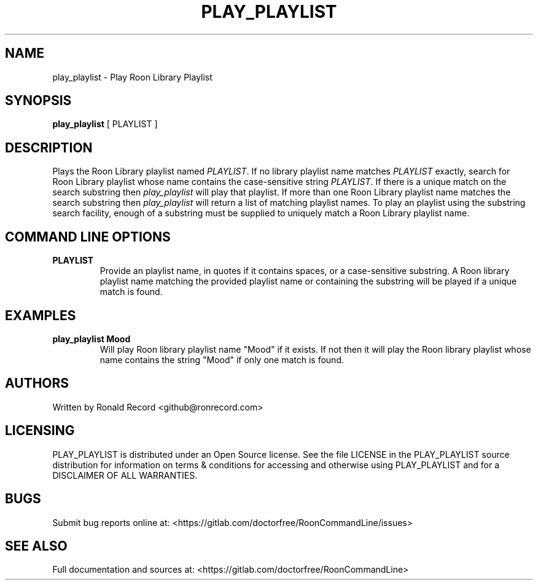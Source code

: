 .\" Automatically generated by Pandoc 2.16.2
.\"
.TH "PLAY_PLAYLIST" "1" "December 05, 2021" "play_playlist 2.0.1" "User Manual"
.hy
.SH NAME
.PP
play_playlist - Play Roon Library Playlist
.SH SYNOPSIS
.PP
\f[B]play_playlist\f[R] [ PLAYLIST ]
.SH DESCRIPTION
.PP
Plays the Roon Library playlist named \f[I]PLAYLIST\f[R].
If no library playlist name matches \f[I]PLAYLIST\f[R] exactly, search
for Roon Library playlist whose name contains the case-sensitive string
\f[I]PLAYLIST\f[R].
If there is a unique match on the search substring then
\f[I]play_playlist\f[R] will play that playlist.
If more than one Roon Library playlist name matches the search substring
then \f[I]play_playlist\f[R] will return a list of matching playlist
names.
To play an playlist using the substring search facility, enough of a
substring must be supplied to uniquely match a Roon Library playlist
name.
.SH COMMAND LINE OPTIONS
.TP
\f[B]PLAYLIST\f[R]
Provide an playlist name, in quotes if it contains spaces, or a
case-sensitive substring.
A Roon library playlist name matching the provided playlist name or
containing the substring will be played if a unique match is found.
.SH EXAMPLES
.TP
\f[B]play_playlist Mood\f[R]
Will play Roon library playlist name \[dq]Mood\[dq] if it exists.
If not then it will play the Roon library playlist whose name contains
the string \[dq]Mood\[dq] if only one match is found.
.SH AUTHORS
.PP
Written by Ronald Record <github@ronrecord.com>
.SH LICENSING
.PP
PLAY_PLAYLIST is distributed under an Open Source license.
See the file LICENSE in the PLAY_PLAYLIST source distribution for
information on terms & conditions for accessing and otherwise using
PLAY_PLAYLIST and for a DISCLAIMER OF ALL WARRANTIES.
.SH BUGS
.PP
Submit bug reports online at:
<https://gitlab.com/doctorfree/RoonCommandLine/issues>
.SH SEE ALSO
.PP
Full documentation and sources at:
<https://gitlab.com/doctorfree/RoonCommandLine>

